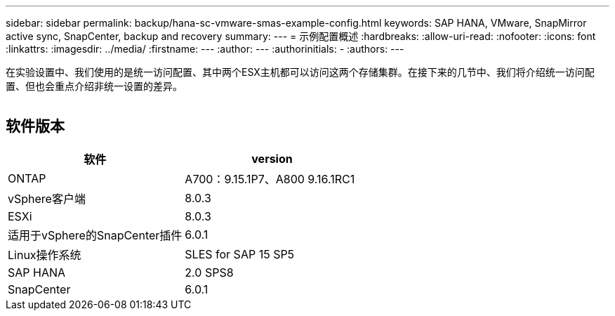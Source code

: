 ---
sidebar: sidebar 
permalink: backup/hana-sc-vmware-smas-example-config.html 
keywords: SAP HANA, VMware, SnapMirror active sync, SnapCenter, backup and recovery 
summary:  
---
= 示例配置概述
:hardbreaks:
:allow-uri-read: 
:nofooter: 
:icons: font
:linkattrs: 
:imagesdir: ../media/
:firstname: ---
:author: ---
:authorinitials: -
:authors: ---


[role="lead"]
在实验设置中、我们使用的是统一访问配置、其中两个ESX主机都可以访问这两个存储集群。在接下来的几节中、我们将介绍统一访问配置、但也会重点介绍非统一设置的差异。

image:sc-saphana-vmware-smas-image1.png[""]



== 软件版本

[cols="50%,50%"]
|===
| 软件 | version 


| ONTAP | A700：9.15.1P7、A800 9.16.1RC1 


| vSphere客户端 | 8.0.3 


| ESXi | 8.0.3 


| 适用于vSphere的SnapCenter插件 | 6.0.1 


| Linux操作系统 | SLES for SAP 15 SP5 


| SAP HANA | 2.0 SPS8 


| SnapCenter | 6.0.1 
|===